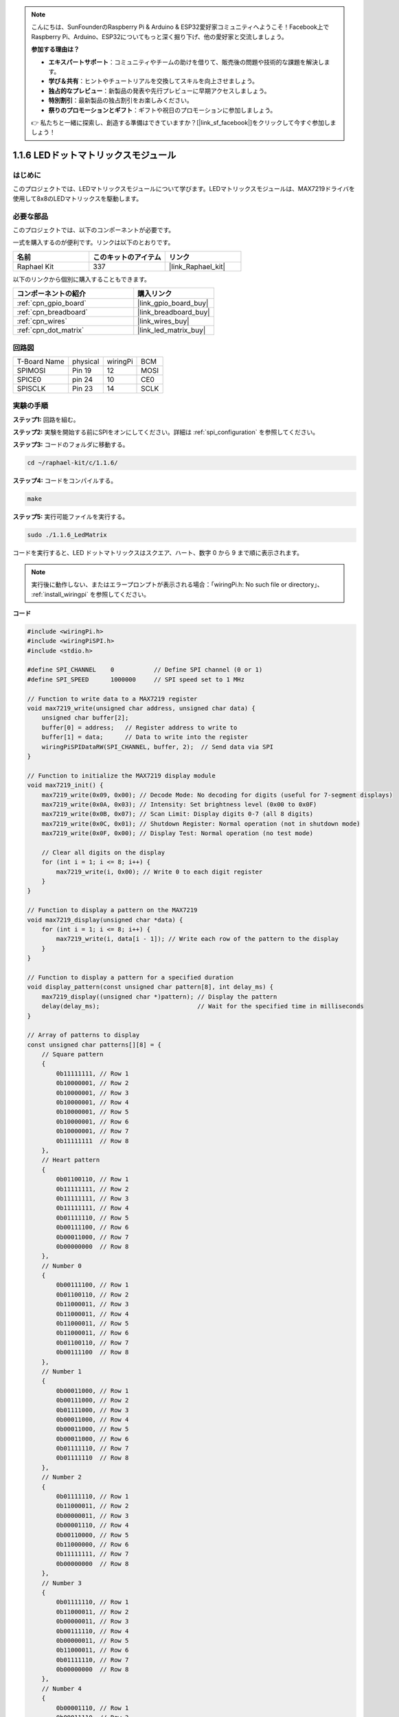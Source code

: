.. note::

    こんにちは、SunFounderのRaspberry Pi & Arduino & ESP32愛好家コミュニティへようこそ！Facebook上でRaspberry Pi、Arduino、ESP32についてもっと深く掘り下げ、他の愛好家と交流しましょう。

    **参加する理由は？**

    - **エキスパートサポート**：コミュニティやチームの助けを借りて、販売後の問題や技術的な課題を解決します。
    - **学び＆共有**：ヒントやチュートリアルを交換してスキルを向上させましょう。
    - **独占的なプレビュー**：新製品の発表や先行プレビューに早期アクセスしましょう。
    - **特別割引**：最新製品の独占割引をお楽しみください。
    - **祭りのプロモーションとギフト**：ギフトや祝日のプロモーションに参加しましょう。

    👉 私たちと一緒に探索し、創造する準備はできていますか？[|link_sf_facebook|]をクリックして今すぐ参加しましょう！

.. _1.1.6_c:

1.1.6 LEDドットマトリックスモジュール
======================================

はじめに
--------------------

このプロジェクトでは、LEDマトリックスモジュールについて学びます。LEDマトリックスモジュールは、MAX7219ドライバを使用して8x8のLEDマトリックスを駆動します。

必要な部品
------------------------------

このプロジェクトでは、以下のコンポーネントが必要です。

.. image:: ../img/list_dot.png

一式を購入するのが便利です。リンクは以下のとおりです。

.. list-table::
    :widths: 20 20 20
    :header-rows: 1

    *   - 名前
        - このキットのアイテム
        - リンク
    *   - Raphael Kit
        - 337
        - |link_Raphael_kit|

以下のリンクから個別に購入することもできます。

.. list-table::
    :widths: 30 20
    :header-rows: 1

    *   - コンポーネントの紹介
        - 購入リンク

    *   - :ref:`cpn_gpio_board`
        - |link_gpio_board_buy|
    *   - :ref:`cpn_breadboard`
        - |link_breadboard_buy|
    *   - :ref:`cpn_wires`
        - |link_wires_buy|
    *   - :ref:`cpn_dot_matrix`
        - |link_led_matrix_buy|

回路図
-----------------------

============ ======== ======== ====
T-Board Name physical wiringPi BCM
SPIMOSI      Pin 19   12       MOSI
SPICE0       pin 24   10       CE0
SPISCLK      Pin 23   14       SCLK
============ ======== ======== ====

.. image:: ../img/schematic_dot.png

実験の手順
----------------------------

**ステップ1:** 回路を組む。

.. image:: ../img/1.1.6fritzing.png

**ステップ2:** 実験を開始する前にSPIをオンにしてください。詳細は :ref:`spi_configuration` を参照してください。

**ステップ3:** コードのフォルダに移動する。

.. raw:: html

   <run></run>

.. code-block:: 

    cd ~/raphael-kit/c/1.1.6/

**ステップ4:** コードをコンパイルする。

.. raw:: html

   <run></run>

.. code-block:: 

    make

**ステップ5:** 実行可能ファイルを実行する。

.. raw:: html

   <run></run>

.. code-block:: 

    sudo ./1.1.6_LedMatrix


コードを実行すると、LED ドットマトリックスはスクエア、ハート、数字 0 から 9 まで順に表示されます。

.. note::

    実行後に動作しない、またはエラープロンプトが表示される場合：「wiringPi.h: No such file or directory」、 :ref:`install_wiringpi` を参照してください。

**コード**

.. code-block:: c

    #include <wiringPi.h>
    #include <wiringPiSPI.h>
    #include <stdio.h>

    #define SPI_CHANNEL    0           // Define SPI channel (0 or 1)
    #define SPI_SPEED      1000000     // SPI speed set to 1 MHz

    // Function to write data to a MAX7219 register
    void max7219_write(unsigned char address, unsigned char data) {
        unsigned char buffer[2];
        buffer[0] = address;   // Register address to write to
        buffer[1] = data;      // Data to write into the register
        wiringPiSPIDataRW(SPI_CHANNEL, buffer, 2);  // Send data via SPI
    }

    // Function to initialize the MAX7219 display module
    void max7219_init() {
        max7219_write(0x09, 0x00); // Decode Mode: No decoding for digits (useful for 7-segment displays)
        max7219_write(0x0A, 0x03); // Intensity: Set brightness level (0x00 to 0x0F)
        max7219_write(0x0B, 0x07); // Scan Limit: Display digits 0-7 (all 8 digits)
        max7219_write(0x0C, 0x01); // Shutdown Register: Normal operation (not in shutdown mode)
        max7219_write(0x0F, 0x00); // Display Test: Normal operation (no test mode)

        // Clear all digits on the display
        for (int i = 1; i <= 8; i++) {
            max7219_write(i, 0x00); // Write 0 to each digit register
        }
    }

    // Function to display a pattern on the MAX7219
    void max7219_display(unsigned char *data) {
        for (int i = 1; i <= 8; i++) {
            max7219_write(i, data[i - 1]); // Write each row of the pattern to the display
        }
    }

    // Function to display a pattern for a specified duration
    void display_pattern(const unsigned char pattern[8], int delay_ms) {
        max7219_display((unsigned char *)pattern); // Display the pattern
        delay(delay_ms);                           // Wait for the specified time in milliseconds
    }

    // Array of patterns to display
    const unsigned char patterns[][8] = {
        // Square pattern
        {
            0b11111111, // Row 1
            0b10000001, // Row 2
            0b10000001, // Row 3
            0b10000001, // Row 4
            0b10000001, // Row 5
            0b10000001, // Row 6
            0b10000001, // Row 7
            0b11111111  // Row 8
        },
        // Heart pattern
        {
            0b01100110, // Row 1
            0b11111111, // Row 2
            0b11111111, // Row 3
            0b11111111, // Row 4
            0b01111110, // Row 5
            0b00111100, // Row 6
            0b00011000, // Row 7
            0b00000000  // Row 8
        },
        // Number 0
        {
            0b00111100, // Row 1
            0b01100110, // Row 2
            0b11000011, // Row 3
            0b11000011, // Row 4
            0b11000011, // Row 5
            0b11000011, // Row 6
            0b01100110, // Row 7
            0b00111100  // Row 8
        },
        // Number 1
        {
            0b00011000, // Row 1
            0b00111000, // Row 2
            0b01111000, // Row 3
            0b00011000, // Row 4
            0b00011000, // Row 5
            0b00011000, // Row 6
            0b01111110, // Row 7
            0b01111110  // Row 8
        },
        // Number 2
        {
            0b01111110, // Row 1
            0b11000011, // Row 2
            0b00000011, // Row 3
            0b00001110, // Row 4
            0b00110000, // Row 5
            0b11000000, // Row 6
            0b11111111, // Row 7
            0b00000000  // Row 8
        },
        // Number 3
        {
            0b01111110, // Row 1
            0b11000011, // Row 2
            0b00000011, // Row 3
            0b00111110, // Row 4
            0b00000011, // Row 5
            0b11000011, // Row 6
            0b01111110, // Row 7
            0b00000000  // Row 8
        },
        // Number 4
        {
            0b00001110, // Row 1
            0b00011110, // Row 2
            0b00110110, // Row 3
            0b01100110, // Row 4
            0b11111111, // Row 5
            0b00000110, // Row 6
            0b00000110, // Row 7
            0b00000000  // Row 8
        },
        // Number 5
        {
            0b11111111, // Row 1
            0b11000000, // Row 2
            0b11111110, // Row 3
            0b00000011, // Row 4
            0b00000011, // Row 5
            0b11000011, // Row 6
            0b01111110, // Row 7
            0b00000000  // Row 8
        },
        // Number 6
        {
            0b00111110, // Row 1
            0b01100000, // Row 2
            0b11000000, // Row 3
            0b11111110, // Row 4
            0b11000011, // Row 5
            0b11000011, // Row 6
            0b01111110, // Row 7
            0b00000000  // Row 8
        },
        // Number 7
        {
            0b11111111, // Row 1
            0b11000011, // Row 2
            0b00000110, // Row 3
            0b00001100, // Row 4
            0b00011000, // Row 5
            0b00110000, // Row 6
            0b00110000, // Row 7
            0b00000000  // Row 8
        },
        // Number 8
        {
            0b01111110, // Row 1
            0b11000011, // Row 2
            0b11000011, // Row 3
            0b01111110, // Row 4
            0b11000011, // Row 5
            0b11000011, // Row 6
            0b01111110, // Row 7
            0b00000000  // Row 8
        },
        // Number 9
        {
            0b01111110, // Row 1
            0b11000011, // Row 2
            0b11000011, // Row 3
            0b01111111, // Row 4
            0b00000011, // Row 5
            0b00000110, // Row 6
            0b01111100, // Row 7
            0b00000000  // Row 8
        },
    };

    int main() {
        if (wiringPiSetup() == -1) {
            printf("Failed to initialize WiringPi\n");
            return 1;
        }

        if (wiringPiSPISetup(SPI_CHANNEL, SPI_SPEED) == -1) {
            printf("Failed to initialize SPI\n");
            return 1;
        }

        max7219_init();  // Initialize the MAX7219 module

        // Display patterns in a loop
        while (1) {
            // Display the square pattern
            display_pattern(patterns[0], 1000);  // Display for 1000 milliseconds

            // Display the heart pattern
            display_pattern(patterns[1], 1000);

            // Display numbers 0-9
            for (int i = 2; i <= 11; i++) {
                display_pattern(patterns[i], 1000);
            }
        }

        return 0;
    }

**コード説明**

#. 必要なヘッダファイルをインクルード：

   * ``wiringPi.h``： WiringPi ライブラリを使用して GPIO を制御するための関数を提供します。
   * ``wiringPiSPI.h``： SPI 通信を行うための関数を提供します。
   * ``stdio.h``： 標準の入出力関数（例：``printf`` など）を提供します。

#. 定義：

   * ``SPI_CHANNEL``： 使用する SPI チャンネル（0 または 1）を指定します。
   * ``SPI_SPEED``： SPI 通信速度を 1 MHz に設定します。

   .. code-block:: c

        #define SPI_CHANNEL    0           // Define SPI channel (0 or 1)
        #define SPI_SPEED      1000000     // SPI speed set to 1 MHz

#. 関数 ``max7219_write``： ``MAX7219`` ディスプレイドライバの特定のレジスタにデータを送信します。

   * ``address``： 書き込み先のレジスタのアドレス。
   * ``data``： レジスタに書き込むデータ。
   * アドレスとデータを含むバッファを作成します。
   * ``wiringPiSPIDataRW`` を使用して、バッファを SPI 経由で送信します。

   .. code-block:: c

        void max7219_write(unsigned char address, unsigned char data) {
            unsigned char buffer[2];
            buffer[0] = address;   // Register address to write to
            buffer[1] = data;      // Data to write into the register
            wiringPiSPIDataRW(SPI_CHANNEL, buffer, 2);  // Send data via SPI
        }

#. 関数 ``max7219_init``： ``MAX7219`` ディスプレイモジュールを必要な設定で初期化します。

   * デコードモードを「デコードなし」に設定（LED を直接制御するため）。
   * 明るさ（輝度）を中程度のレベル（0x03）に設定。
   * スキャンリミットを 7 に設定し、ディスプレイのすべての 8 桁（行）を有効にします。
   * シャットダウンモードを終了してディスプレイをオンにします。
   * ディスプレイテストモードを無効化します。
   * すべての桁のレジスタに 0x00 を書き込むことでディスプレイをクリアします。

   .. code-block:: c

        void max7219_init() {
            max7219_write(0x09, 0x00); // Decode Mode: No decoding for digits (useful for 7-segment displays)
            max7219_write(0x0A, 0x03); // Intensity: Set brightness level (0x00 to 0x0F)
            max7219_write(0x0B, 0x07); // Scan Limit: Display digits 0-7 (all 8 digits)
            max7219_write(0x0C, 0x01); // Shutdown Register: Normal operation (not in shutdown mode)
            max7219_write(0x0F, 0x00); // Display Test: Normal operation (no test mode)

            // Clear all digits on the display
            for (int i = 1; i <= 8; i++) {
                max7219_write(i, 0x00); // Write 0 to each digit register
            }
        }

#. 関数 ``max7219_display``： 指定した 8 バイトのパターンでディスプレイを更新します。

   * ``data``： 表示するパターンを含む配列。
   * 各 8 行（桁）を繰り返して対応するデータを書き込みます。

   .. code-block:: c

        void max7219_display(unsigned char *data) {
            for (int i = 1; i <= 8; i++) {
                max7219_write(i, data[i - 1]); // Write each row of the pattern to the display
            }
        }

#. 関数 ``display_pattern``： 指定した時間表示するためのパターンを表示します。

   * ``pattern``： 表示するパターン（8 バイトの配列）。
   * ``delay_ms``： パターンを表示する時間の長さ（ミリ秒）。
   * ``max7219_display`` を呼び出してパターンを表示します。
   * 指定された時間だけ待機するために ``delay`` を使用します。

   .. code-block:: c

        void display_pattern(const unsigned char pattern[8], int delay_ms) {
            max7219_display((unsigned char *)pattern); // Display the pattern
            delay(delay_ms);                           // Wait for the specified time in milliseconds
        }

#. 配列パターン：

   * スクエア、ハート、および数字 0 - 9 の事前定義されたパターンを含む。
   * 各パターンは、8x8 LED マトリックスの 8 行を表す 8 バイトの配列。
   * 各バイトは、バイナリ表記を使用し、各ビットが LED を表します（1 はオン、0 はオフ）。
   
   .. code-block:: c

        const unsigned char patterns[][8] = {
            // Square pattern
            {
                0b11111111, // Row 1
                0b10000001, // Row 2
                0b10000001, // Row 3
                0b10000001, // Row 4
                0b10000001, // Row 5
                0b10000001, // Row 6
                0b10000001, // Row 7
                0b11111111  // Row 8
            },
            ...
            // Number 9
            {
                ...
            },
        };    


#. メイン関数：

   * ``WiringPi`` および ``SPI`` インターフェースを初期化します。
   
     .. code-block:: c

        if (wiringPiSetup() == -1) {
            printf("Failed to initialize WiringPi\n");
            return 1;
        }

        if (wiringPiSPISetup(SPI_CHANNEL, SPI_SPEED) == -1) {
            printf("Failed to initialize SPI\n");
            return 1;
        }
   
   * ``max7219_init`` を呼び出して ``MAX7219`` モジュールを設定します。
   
     .. code-block:: c

        max7219_init();  // Initialize the MAX7219 module
      
   * 無限ループに入り、パターンを継続的に表示します。各パターンを 1 秒間表示してから次に進みます。

     .. code-block:: c

        while (1) {
            // Display the square pattern
            display_pattern(patterns[0], 1000);  // Display for 1000 milliseconds

            // Display the heart pattern
            display_pattern(patterns[1], 1000);

            // Display numbers 0-9
            for (int i = 2; i <= 11; i++) {
                display_pattern(patterns[i], 1000);
            }
        }

**パターンの理解**

* バイナリ表記：

  * 各パターンは、バイナリリテラル（ ``0b`` プレフィックス）を使用して定義されています。
  * 各バイトは、8x8 LED マトリックス上の 1 行に対応します。
  * 各バイト内の各ビットがその行内の列（LED）を表します。
  * 最上位ビット（左端）は、左端の最初の LED に対応します。

* カスタムパターンの作成：

  * 8 バイトの新しい配列を定義して、新しいパターンを作成できます。
  * 各パターンは ``patterns`` 配列に追加できます。
  * メイン関数のディスプレイループを更新して、新しいパターンを含めます。

**調整とカスタマイズ**

* 明るさの変更： ``max7219_init`` で輝度レベルを変更します：

  .. code-block:: c

        max7219_write(0x0A, brightness_level); // brightness_level between 0x00 and 0x0F

* 表示時間の変更： ``display_pattern`` 呼び出しで ``delay_ms`` パラメータを変更して、各パターンの表示時間を調整します。



現象の画像
-----------------------

.. image:: ../img/1.1.6led_dot_matrix.JPG
